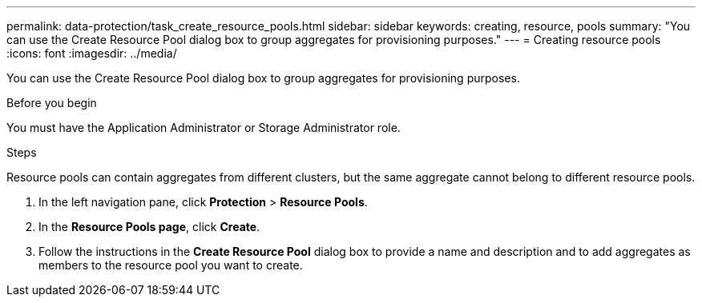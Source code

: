 ---
permalink: data-protection/task_create_resource_pools.html
sidebar: sidebar
keywords: creating, resource, pools
summary: "You can use the Create Resource Pool dialog box to group aggregates for provisioning purposes."
---
= Creating resource pools
:icons: font
:imagesdir: ../media/

[.lead]
You can use the Create Resource Pool dialog box to group aggregates for provisioning purposes.

.Before you begin

You must have the Application Administrator or Storage Administrator role.

.Steps

Resource pools can contain aggregates from different clusters, but the same aggregate cannot belong to different resource pools.

. In the left navigation pane, click *Protection* > *Resource Pools*.
. In the *Resource Pools page*, click *Create*.
. Follow the instructions in the *Create Resource Pool* dialog box to provide a name and description and to add aggregates as members to the resource pool you want to create.
